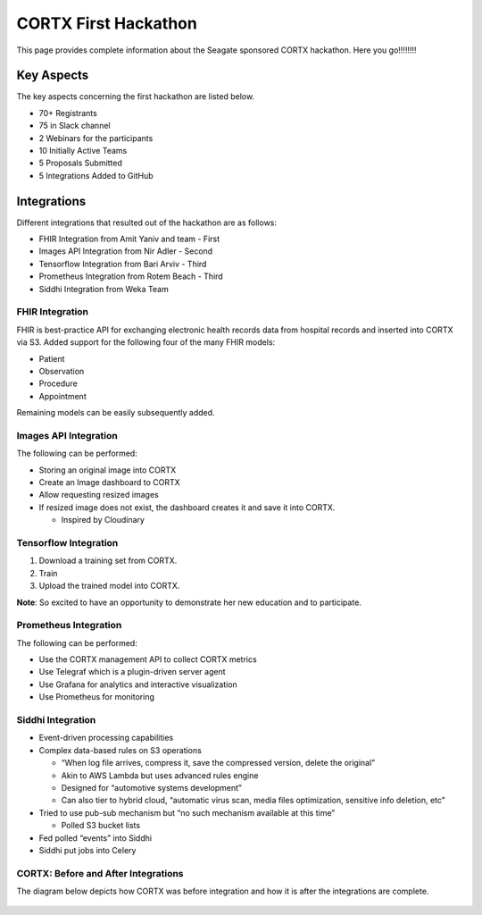=======================
CORTX First Hackathon
=======================

This page provides complete information about the Seagate sponsored CORTX hackathon. Here you go!!!!!!!!


+++++++++++++
Key Aspects
+++++++++++++

The key aspects concerning the first hackathon are listed below.

- 70+ Registrants

- 75 in Slack channel

- 2 Webinars for the participants

- 10 Initially Active Teams

- 5 Proposals Submitted

- 5 Integrations Added to GitHub


++++++++++++++
Integrations
++++++++++++++

Different integrations that resulted out of the hackathon are as follows:

- FHIR Integration from Amit Yaniv and team - First

- Images API Integration from Nir Adler - Second

- Tensorflow Integration from Bari Arviv - Third

- Prometheus Integration from Rotem Beach - Third

- Siddhi Integration from Weka Team

FHIR Integration
=================

FHIR is best-practice API for exchanging electronic health records data from hospital records and inserted into CORTX via S3. Added support for the following four of the many FHIR models:

- Patient

- Observation

- Procedure

- Appointment

Remaining models can be easily subsequently added.

Images API Integration
=======================

The following can be performed:

- Storing an original image into CORTX

- Create an Image dashboard to CORTX

- Allow requesting resized images

- If resized image does not exist, the dashboard creates it and save it into CORTX.

  - Inspired by Cloudinary

Tensorflow Integration
=======================

1. Download a training set from CORTX.

2. Train

3. Upload the trained model into CORTX.

**Note**: So excited to have an opportunity to demonstrate her new education and to participate.

Prometheus Integration
=======================

The following can be performed:

- Use the CORTX management API to collect CORTX metrics

- Use Telegraf which is a plugin-driven server agent

- Use Grafana for analytics and interactive visualization

- Use Prometheus for monitoring

Siddhi Integration
====================

- Event-driven processing capabilities

- Complex data-based rules on S3 operations

  - “When log file arrives, compress it, save the compressed version, delete the original”

  - Akin to AWS Lambda but uses advanced rules engine

  - Designed for “automotive systems development”

  - Can also tier to hybrid cloud, “automatic virus scan, media files optimization, sensitive info deletion, etc”

- Tried to use pub-sub mechanism but “no such mechanism available at this time”

  - Polled S3 bucket lists

- Fed polled “events” into Siddhi

- Siddhi put jobs into Celery

CORTX: Before and After Integrations
=======================================

The diagram below depicts how CORTX was before integration and how it is after the integrations are complete.

 .. image:: image/integrations.PNG




